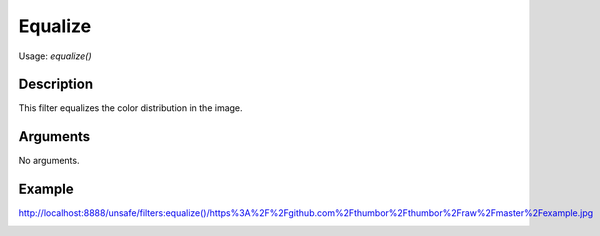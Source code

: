 Equalize
========

Usage: `equalize()`

Description
-----------

This filter equalizes the color distribution in the image.

Arguments
---------

No arguments.

Example
-------

.. image:: images/tom_before_brightness.jpg
    :alt: Picture before the equalize filter

`<http://localhost:8888/unsafe/filters:equalize()/https%3A%2F%2Fgithub.com%2Fthumbor%2Fthumbor%2Fraw%2Fmaster%2Fexample.jpg>`_

.. image:: images/tom_after_equalize.jpg
    :alt: Picture after the equalize filter
